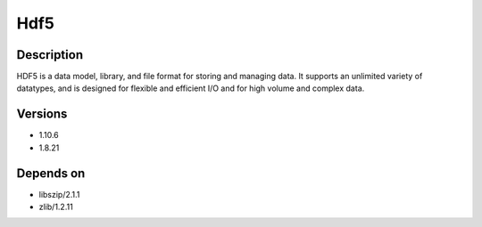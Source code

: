 .. _backbone-label:

Hdf5
==============================

Description
~~~~~~~~
HDF5 is a data model, library, and file format for storing and managing data. It supports an unlimited variety of datatypes, and is designed for flexible and efficient I/O and for high volume and complex data.

Versions
~~~~~~~~
- 1.10.6
- 1.8.21

Depends on
~~~~~~~~
- libszip/2.1.1
- zlib/1.2.11

